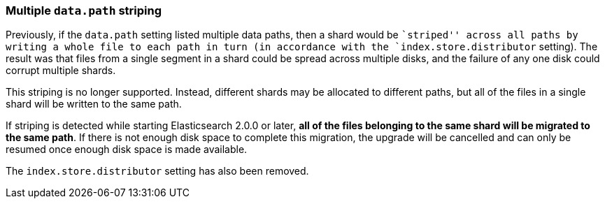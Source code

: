=== Multiple `data.path` striping

Previously, if the `data.path` setting listed multiple data paths, then a
shard would be ``striped'' across all paths by writing a whole file to each
path in turn (in accordance with the `index.store.distributor` setting).  The
result was that files from a single segment in a shard could be spread across
multiple disks, and the failure of any one disk could corrupt multiple shards.

This striping is no longer supported.  Instead, different shards may be
allocated to different paths, but all of the files in a single shard will be
written to the same path.

If striping is detected while starting Elasticsearch 2.0.0 or later, *all of
the files belonging to the same shard will be migrated to the same path*. If
there is not enough disk space to complete this migration, the upgrade will be
cancelled and can only be resumed once enough disk space is made available.

The `index.store.distributor` setting has also been removed.


